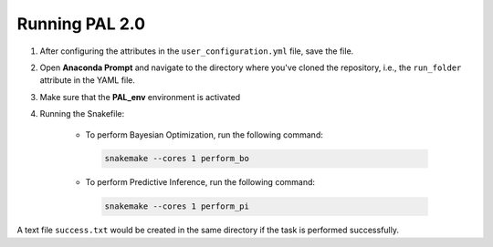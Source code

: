 ================
Running PAL 2.0
================

1. After configuring the attributes in the ``user_configuration.yml`` file, save the file.
2. Open **Anaconda Prompt** and navigate to the directory where you've cloned the repository, i.e., the ``run_folder`` attribute in the YAML file.
3. Make sure that the **PAL_env** environment is activated
4. Running the Snakefile:

    - To perform Bayesian Optimization, run the following command:
 
     .. code-block:: bash

      snakemake --cores 1 perform_bo


    - To perform Predictive Inference, run the following command:
 
     .. code-block:: bash

      snakemake --cores 1 perform_pi

A text file ``success.txt`` would be created in the same directory if the task is performed successfully.
